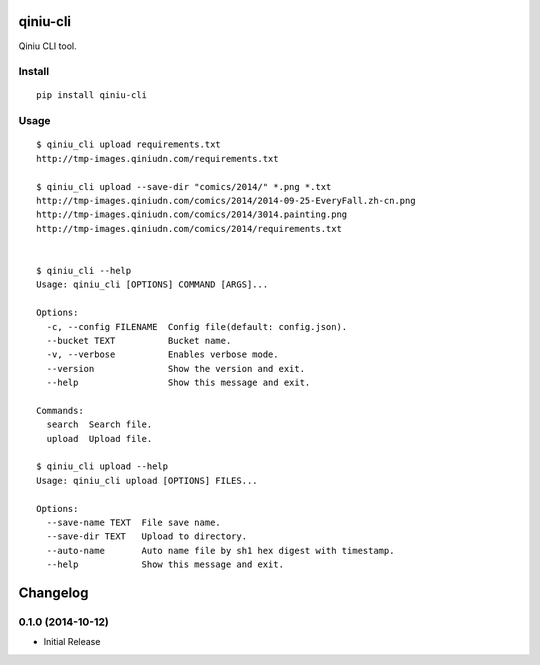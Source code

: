 qiniu-cli
=========

Qiniu CLI tool.


Install
-----------

::

    pip install qiniu-cli


Usage
--------

::

    $ qiniu_cli upload requirements.txt
    http://tmp-images.qiniudn.com/requirements.txt

    $ qiniu_cli upload --save-dir "comics/2014/" *.png *.txt
    http://tmp-images.qiniudn.com/comics/2014/2014-09-25-EveryFall.zh-cn.png
    http://tmp-images.qiniudn.com/comics/2014/3014.painting.png
    http://tmp-images.qiniudn.com/comics/2014/requirements.txt


    $ qiniu_cli --help
    Usage: qiniu_cli [OPTIONS] COMMAND [ARGS]...

    Options:
      -c, --config FILENAME  Config file(default: config.json).
      --bucket TEXT          Bucket name.
      -v, --verbose          Enables verbose mode.
      --version              Show the version and exit.
      --help                 Show this message and exit.

    Commands:
      search  Search file.
      upload  Upload file.

    $ qiniu_cli upload --help
    Usage: qiniu_cli upload [OPTIONS] FILES...

    Options:
      --save-name TEXT  File save name.
      --save-dir TEXT   Upload to directory.
      --auto-name       Auto name file by sh1 hex digest with timestamp.
      --help            Show this message and exit.


Changelog
=========


0.1.0 (2014-10-12)
------------------

* Initial Release


